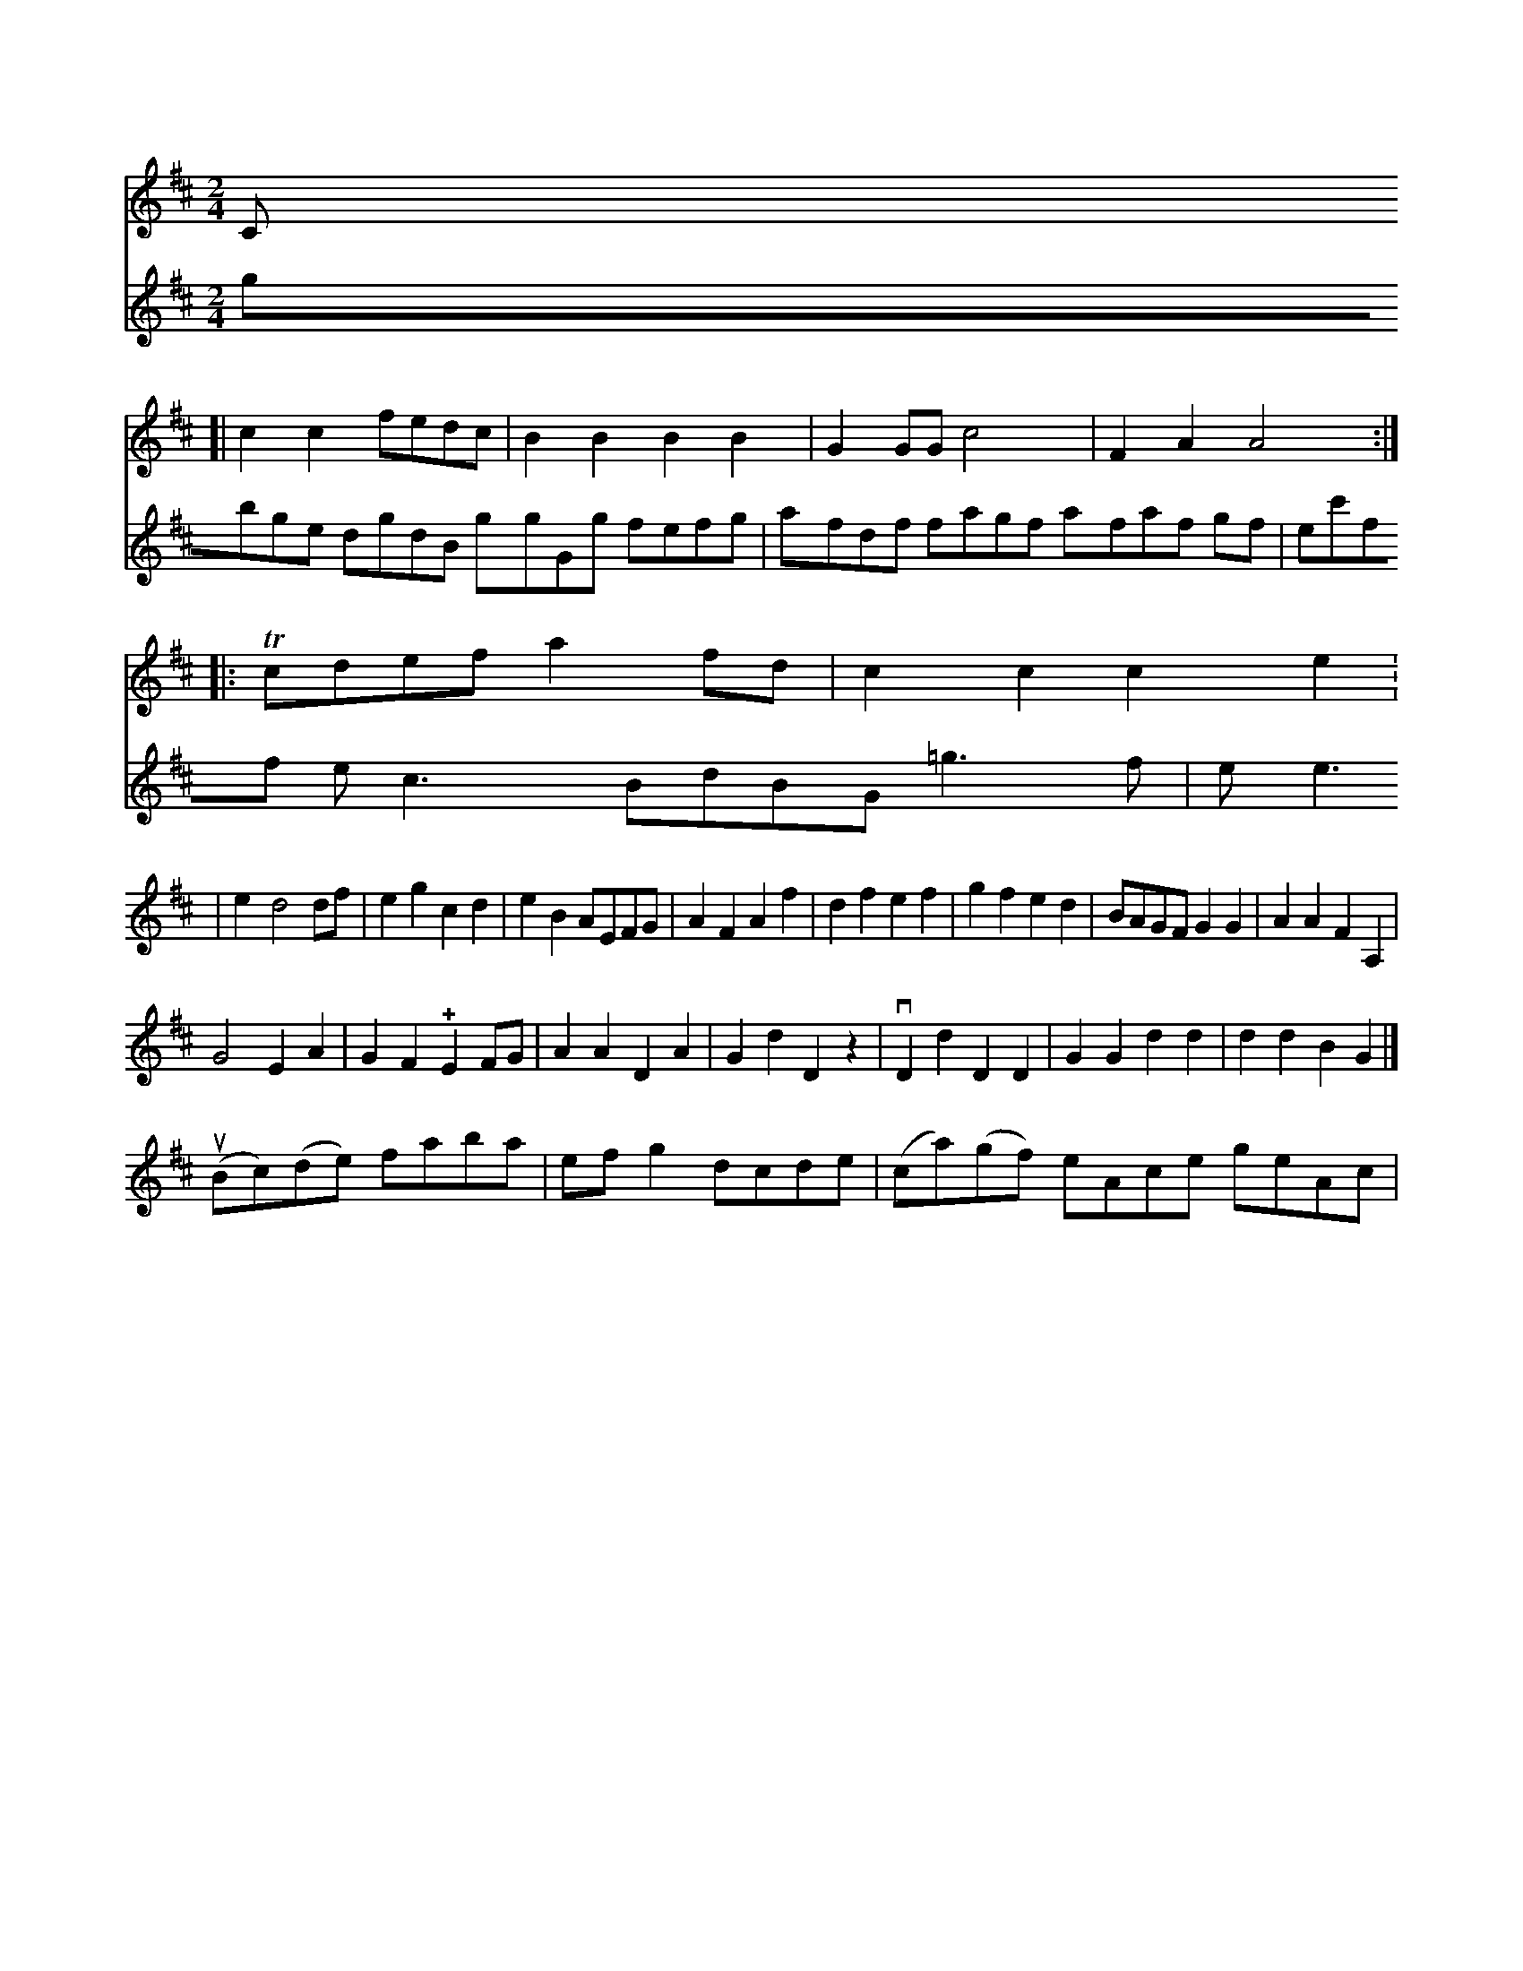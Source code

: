 X: 10750
M: 2/4
L: 1/8
K: D
V: 1 staves=2
V: 1
s    snm="C"
[|\
c2c2 fedc | B2B2 B2B2 | G2GG c4 | F2A2 A4 :|
|: Tcdef a2fd | c2c2c2e2 : 
| e2 d4 df | e2g2 c2d2 | e2B2 AEFG | A2F2 A2f2 |\
d2f2 e2f2 | g2f2 e2d2 | BAGF G2G2 | A2A2 F2A,2 | 
G4 E2A2 | G2F2 !+!E2FG |\
A2A2 D2A2 | G2d2 D2z2 |\
vD2d2 D2D2 | G2G2 d2d2 | d2d2 B2G2 |]
(uBc)(de) faba | efg2 dcde | (ca)(gf) eAce geAc |
V:4
gbge dgdB ggGg fefg | afdf fagf afaf gf | ec'ff ec3 BdBG =g3f | eye3 |]


